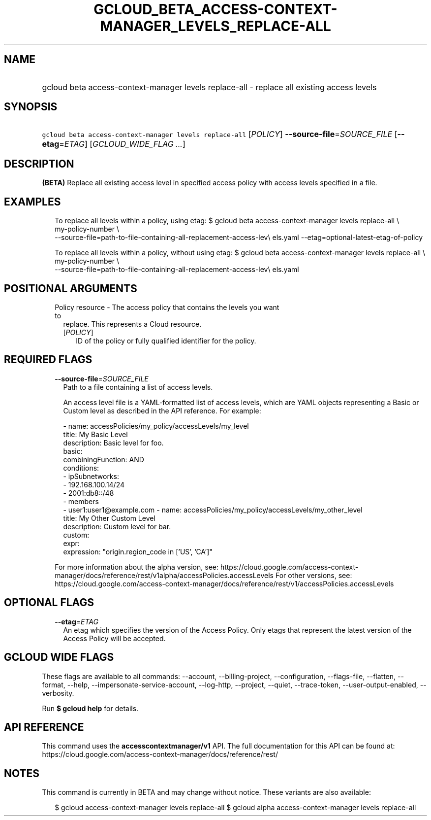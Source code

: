 
.TH "GCLOUD_BETA_ACCESS\-CONTEXT\-MANAGER_LEVELS_REPLACE\-ALL" 1



.SH "NAME"
.HP
gcloud beta access\-context\-manager levels replace\-all \- replace all existing access levels



.SH "SYNOPSIS"
.HP
\f5gcloud beta access\-context\-manager levels replace\-all\fR [\fIPOLICY\fR] \fB\-\-source\-file\fR=\fISOURCE_FILE\fR [\fB\-\-etag\fR=\fIETAG\fR] [\fIGCLOUD_WIDE_FLAG\ ...\fR]



.SH "DESCRIPTION"

\fB(BETA)\fR Replace all existing access level in specified access policy with
access levels specified in a file.


.SH "EXAMPLES"

.RS 2m
To replace all levels within a policy, using etag:
$ gcloud beta access\-context\-manager levels replace\-all \e
    my\-policy\-number \e
    \-\-source\-file=path\-to\-file\-containing\-all\-replacement\-access\-lev\e
els.yaml \-\-etag=optional\-latest\-etag\-of\-policy
.RE

.RS 2m
To replace all levels within a policy, without using etag:
$ gcloud beta access\-context\-manager levels replace\-all \e
    my\-policy\-number \e
    \-\-source\-file=path\-to\-file\-containing\-all\-replacement\-access\-lev\e
els.yaml
.RE



.SH "POSITIONAL ARGUMENTS"

.RS 2m
.TP 2m

Policy resource \- The access policy that contains the levels you want to
replace. This represents a Cloud resource.

.RS 2m
.TP 2m
[\fIPOLICY\fR]
ID of the policy or fully qualified identifier for the policy.


.RE
.RE
.sp

.SH "REQUIRED FLAGS"

.RS 2m
.TP 2m
\fB\-\-source\-file\fR=\fISOURCE_FILE\fR
Path to a file containing a list of access levels.

An access level file is a YAML\-formatted list of access levels, which are YAML
objects representing a Basic or Custom level as described in the API reference.
For example:

.RS 2m
\- name: accessPolicies/my_policy/accessLevels/my_level
  title: My Basic Level
  description: Basic level for foo.
  basic:
    combiningFunction: AND
    conditions:
    \- ipSubnetworks:
      \- 192.168.100.14/24
      \- 2001:db8::/48
    \- members
      \- user1:user1@example.com
\- name: accessPolicies/my_policy/accessLevels/my_other_level
  title: My Other Custom Level
  description: Custom level for bar.
  custom:
    expr:
      expression: "origin.region_code in ['US', 'CA']"
.RE

For more information about the alpha version, see:
https://cloud.google.com/access\-context\-manager/docs/reference/rest/v1alpha/accessPolicies.accessLevels
For other versions, see:
https://cloud.google.com/access\-context\-manager/docs/reference/rest/v1/accessPolicies.accessLevels


.RE
.sp

.SH "OPTIONAL FLAGS"

.RS 2m
.TP 2m
\fB\-\-etag\fR=\fIETAG\fR
An etag which specifies the version of the Access Policy. Only etags that
represent the latest version of the Access Policy will be accepted.


.RE
.sp

.SH "GCLOUD WIDE FLAGS"

These flags are available to all commands: \-\-account, \-\-billing\-project,
\-\-configuration, \-\-flags\-file, \-\-flatten, \-\-format, \-\-help,
\-\-impersonate\-service\-account, \-\-log\-http, \-\-project, \-\-quiet,
\-\-trace\-token, \-\-user\-output\-enabled, \-\-verbosity.

Run \fB$ gcloud help\fR for details.



.SH "API REFERENCE"

This command uses the \fBaccesscontextmanager/v1\fR API. The full documentation
for this API can be found at:
https://cloud.google.com/access\-context\-manager/docs/reference/rest/



.SH "NOTES"

This command is currently in BETA and may change without notice. These variants
are also available:

.RS 2m
$ gcloud access\-context\-manager levels replace\-all
$ gcloud alpha access\-context\-manager levels replace\-all
.RE

